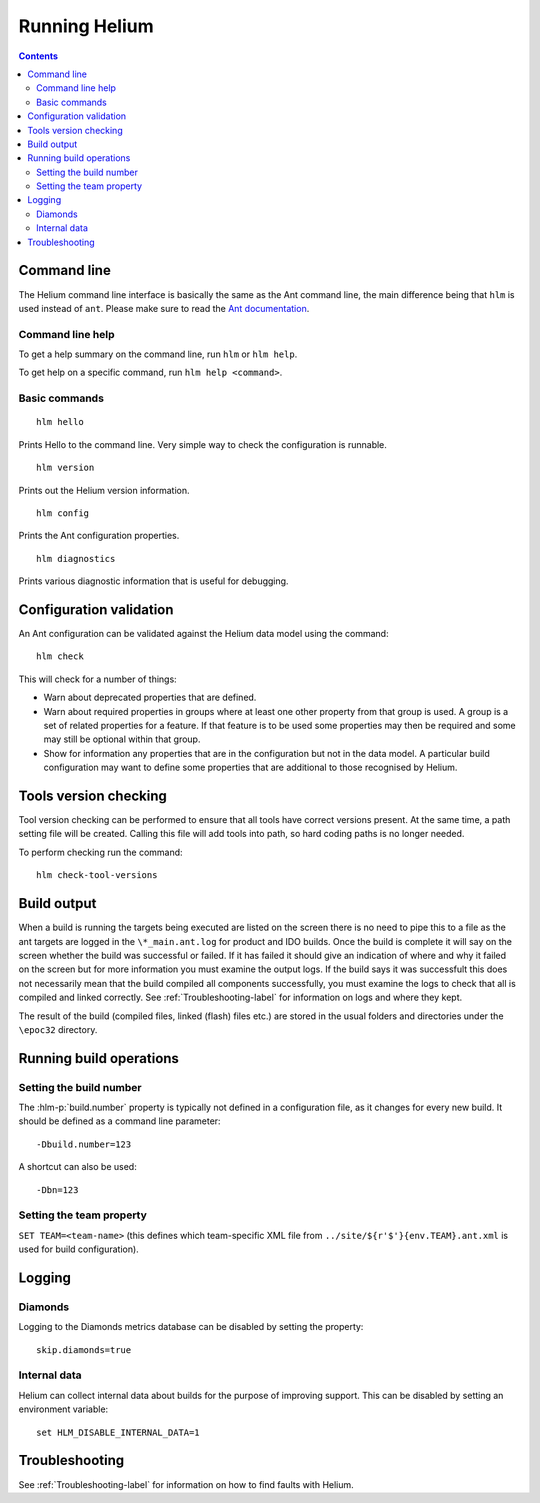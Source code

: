 ..  ============================================================================ 
    Name        : running.rst
    Part of     : Helium 
    
    Copyright (c) 2009 Nokia Corporation and/or its subsidiary(-ies).
    All rights reserved.
    This component and the accompanying materials are made available
    under the terms of the License "Eclipse Public License v1.0"
    which accompanies this distribution, and is available
    at the URL "http://www.eclipse.org/legal/epl-v10.html".
    
    Initial Contributors:
    Nokia Corporation - initial contribution.
    
    Contributors:
    
    Description:
    
    ============================================================================

.. index::
  module: Running Helium

##############
Running Helium
##############


.. contents::


.. index::
  single: Command line

Command line
============

The Helium command line interface is basically the same as the Ant command line, the main difference being that ``hlm`` is used instead of ``ant``. Please make sure to read the `Ant documentation`_.

.. _`Ant documentation`: http://ant.apache.org/

.. index::
  single: Command line help

Command line help
-----------------

To get a help summary on the command line, run ``hlm`` or ``hlm help``.

To get help on a specific command, run ``hlm help <command>``.

.. index::
  single: Basic Commands

Basic commands
--------------

::

    hlm hello
    
Prints Hello to the command line. Very simple way to check the configuration is runnable.

::

    hlm version

Prints out the Helium version information.

::

    hlm config

Prints the Ant configuration properties.

::

    hlm diagnostics

Prints various diagnostic information that is useful for debugging.
 

.. index::
  single: Configuration validation

Configuration validation
========================

An Ant configuration can be validated against the Helium data model using the command::

    hlm check
    
This will check for a number of things:

* Warn about deprecated properties that are defined.
* Warn about required properties in groups where at least one other property from that group is used. A group is a set of related properties for a feature. If that feature is to be used some properties may then be required and some may still be optional within that group.
* Show for information any properties that are in the configuration but not in the data model. A particular build configuration may want to define some properties that are additional to those recognised by Helium.


.. index::
  single: Tools version checking

Tools version checking
======================

Tool version checking can be performed to ensure that all tools have correct versions present. At the same time, a path setting file will be created. Calling this file will add tools into path, so hard coding paths is no longer needed.

To perform checking run the command::

  hlm check-tool-versions


.. index::
  single: Build output

Build output
================

When a build is running the targets being executed are listed on the screen there is no need to pipe this to a file as the ant targets are logged in the   ``\*_main.ant.log`` for product and IDO builds. Once the build is complete it will say on the screen whether the build was successful or failed. If it has failed it should give an indication of where and why it failed on the screen but for more information you must examine the output logs. If the build says it was successfult this does not necessarily mean that the build compiled all components successfully, you must examine the logs to check that all is compiled and linked correctly. See :ref:`Troubleshooting-label` for information on logs and where they kept.

The result of the build (compiled files, linked (flash) files etc.) are  stored in the usual folders and directories under the ``\epoc32`` directory.

.. index::
  single: Running build operations

Running build operations
========================

Setting the build number
-------------------------

The :hlm-p:`build.number` property is typically not defined in a configuration file, as it changes for every new build. It should be defined as a command line parameter::

    -Dbuild.number=123

A shortcut can also be used::    

    -Dbn=123    

.. index::
  single: Setting the team property

.. _Setting-Team_properties-label:

Setting the team property
--------------------------

``SET TEAM=<team-name>`` (this defines which team-specific XML file from ``../site/${r'$'}{env.TEAM}.ant.xml`` is used for build configuration).


.. index::
  single: Logging
  
Logging
=======

Diamonds
--------
Logging to the Diamonds metrics database can be disabled by setting the property:: 

    skip.diamonds=true

Internal data
-------------

Helium can collect internal data about builds for the purpose of improving support. This can be disabled by setting an environment variable::

    set HLM_DISABLE_INTERNAL_DATA=1

 
Troubleshooting
================

See :ref:`Troubleshooting-label` for information on how to find faults with Helium.